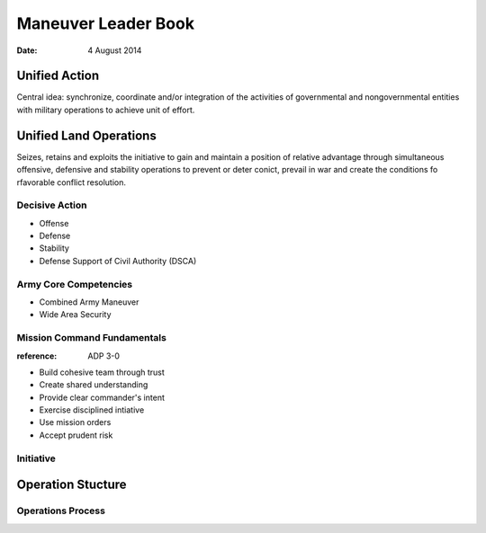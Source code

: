 ======================
 Maneuver Leader Book
======================

:date: 4 August 2014


Unified Action
==============

Central idea: synchronize, coordinate and/or integration of the
activities of governmental and nongovernmental entities with military
operations to achieve unit of effort.

Unified Land Operations
=======================

Seizes, retains and exploits the initiative to gain and maintain a
position of relative advantage through simultaneous offensive,
defensive and stability operations to prevent or deter conict, prevail
in war and create the conditions fo rfavorable conflict resolution.


Decisive Action
---------------

* Offense
* Defense
* Stability
* Defense Support of Civil Authority (DSCA)


Army Core Competencies
----------------------

* Combined Army Maneuver
* Wide Area Security


Mission Command Fundamentals
----------------------------

:reference: ADP 3-0

* Build cohesive team through trust
* Create shared understanding
* Provide clear commander's intent
* Exercise disciplined intiative
* Use mission orders
* Accept prudent risk

Initiative
----------


Operation Stucture
==================


Operations Process
------------------
